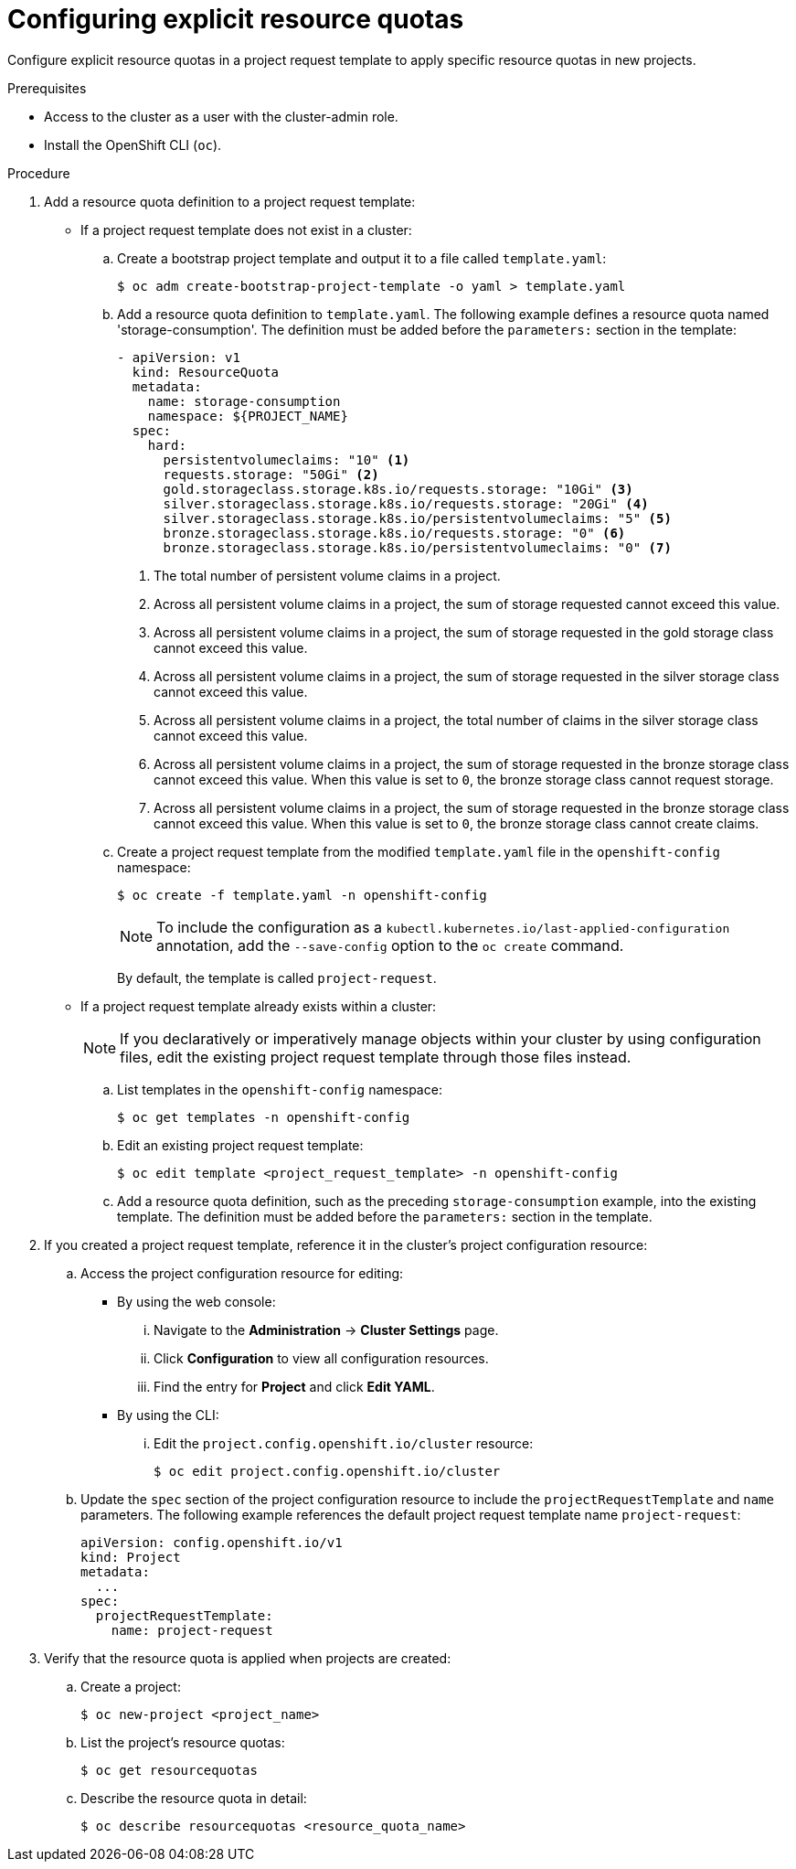 // Module included in the following assemblies:
//
// * applications/quotas/quotas-setting-per-project.adoc

// NOTE: This is currently not configurable in 4.1, removing from 4.1 docs.

:_content-type: PROCEDURE
[id="configuring-explicit-resource-quotas_{context}"]
= Configuring explicit resource quotas

Configure explicit resource quotas in a project request template to apply specific resource quotas in new projects.

.Prerequisites

* Access to the cluster as a user with the cluster-admin role.

* Install the OpenShift CLI (`oc`).

.Procedure

. Add a resource quota definition to a project request template:
+
** If a project request template does not exist in a cluster:
.. Create a bootstrap project template and output it to a file called `template.yaml`:
+
[source,terminal]
----
$ oc adm create-bootstrap-project-template -o yaml > template.yaml
----
+
.. Add a resource quota definition to `template.yaml`. The following example defines a resource quota named 'storage-consumption'. The definition must be added before the `parameters:` section in the template:
+
[source,yaml]
----
- apiVersion: v1
  kind: ResourceQuota
  metadata:
    name: storage-consumption
    namespace: ${PROJECT_NAME}
  spec:
    hard:
      persistentvolumeclaims: "10" <1>
      requests.storage: "50Gi" <2>
      gold.storageclass.storage.k8s.io/requests.storage: "10Gi" <3>
      silver.storageclass.storage.k8s.io/requests.storage: "20Gi" <4>
      silver.storageclass.storage.k8s.io/persistentvolumeclaims: "5" <5>
      bronze.storageclass.storage.k8s.io/requests.storage: "0" <6>
      bronze.storageclass.storage.k8s.io/persistentvolumeclaims: "0" <7>
----
<1> The total number of persistent volume claims in a project.
<2> Across all persistent volume claims in a project, the sum of storage requested cannot exceed this value.
<3> Across all persistent volume claims in a project, the sum of storage requested in the gold storage class cannot exceed this value.
<4> Across all persistent volume claims in a project, the sum of storage requested in the silver storage class cannot exceed this value.
<5> Across all persistent volume claims in a project, the total number of claims in the silver storage class cannot exceed this value.
<6> Across all persistent volume claims in a project, the sum of storage requested in the bronze storage class cannot exceed this value. When this value is set to `0`, the bronze storage class cannot request storage.
<7> Across all persistent volume claims in a project, the sum of storage requested in the bronze storage class cannot exceed this value. When this value is set to `0`, the bronze storage class cannot create claims.
+
.. Create a project request template from the modified `template.yaml` file in the `openshift-config` namespace:
+
[source,terminal]
----
$ oc create -f template.yaml -n openshift-config
----
+
[NOTE]
====
To include the configuration as a `kubectl.kubernetes.io/last-applied-configuration` annotation, add the `--save-config` option to the `oc create` command.
====
+
By default, the template is called `project-request`.
+
** If a project request template already exists within a cluster:
+
[NOTE]
====
If you declaratively or imperatively manage objects within your cluster by using configuration files, edit the existing project request template through those files instead.
====
+
.. List templates in the `openshift-config` namespace:
+
[source,terminal]
----
$ oc get templates -n openshift-config
----
+
.. Edit an existing project request template:
+
[source,terminal]
----
$ oc edit template <project_request_template> -n openshift-config
----
+
.. Add a resource quota definition, such as the preceding `storage-consumption` example, into the existing template. The definition must be added before the `parameters:` section in the template.

. If you created a project request template, reference it in the cluster's project configuration resource:
.. Access the project configuration resource for editing:
+
** By using the web console:
... Navigate to the *Administration* -> *Cluster Settings* page.
... Click *Configuration* to view all configuration resources.
... Find the entry for *Project* and click *Edit YAML*.
+
** By using the CLI:
... Edit the `project.config.openshift.io/cluster` resource:
+
[source,terminal]
----
$ oc edit project.config.openshift.io/cluster
----
+
.. Update the `spec` section of the project configuration resource to include the `projectRequestTemplate` and `name` parameters. The following example references the default project request template name `project-request`:
+
[source,yaml]
----
apiVersion: config.openshift.io/v1
kind: Project
metadata:
  ...
spec:
  projectRequestTemplate:
    name: project-request
----

. Verify that the resource quota is applied when projects are created:
.. Create a project:
+
[source,terminal]
----
$ oc new-project <project_name>
----
+
.. List the project's resource quotas:
+
[source,terminal]
----
$ oc get resourcequotas
----
+
.. Describe the resource quota in detail:
+
[source,terminal]
----
$ oc describe resourcequotas <resource_quota_name>
----

